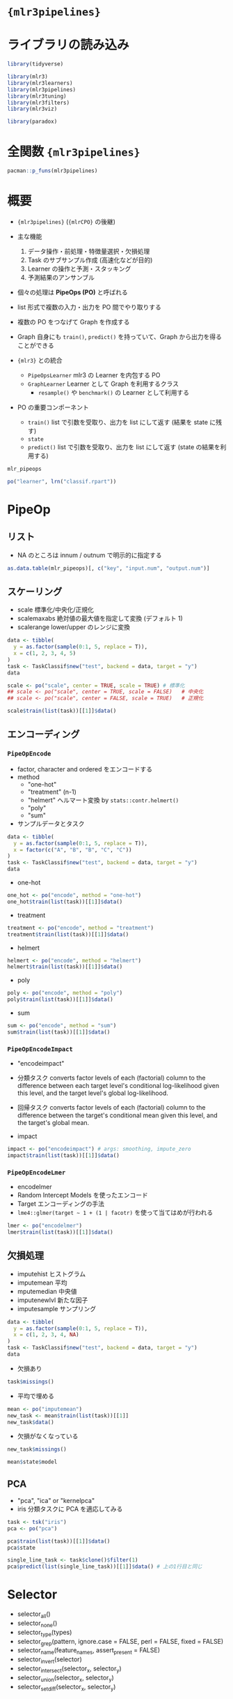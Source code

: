 #+STARTUP: folded indent
#+PROPERTY: header-args:R :results output :colnames yes :session *R:mlr3pipelines*

* ={mlr3pipelines}=
* ライブラリの読み込み
  
#+begin_src R :results silent
library(tidyverse)

library(mlr3)
library(mlr3learners)
library(mlr3pipelines)
library(mlr3tuning)
library(mlr3filters)
library(mlr3viz)

library(paradox)
#+end_src

* 全関数 ={mlr3pipelines}=

#+begin_src R
pacman::p_funs(mlr3pipelines)
#+end_src

#+RESULTS:
#+begin_example
 [1] "%>>%"                          "add_class_hierarchy_cache"    
 [3] "as_graph"                      "as_pipeop"                    
 [5] "as.data.table"                 "assert_graph"                 
 [7] "assert_pipeop"                 "branch"                       
 [9] "filter_noop"                   "Graph"                        
[11] "GraphLearner"                  "greplicate"                   
[13] "gunion"                        "is_noop"                      
[15] "LearnerClassifAvg"             "LearnerRegrAvg"               
[17] "mlr_pipeops"                   "NO_OP"                        
[19] "PipeOp"                        "PipeOpBoxCox"                 
[21] "PipeOpBranch"                  "PipeOpChunk"                  
[23] "PipeOpClassBalancing"          "PipeOpClassifAvg"             
[25] "PipeOpClassWeights"            "PipeOpColApply"               
[27] "PipeOpCollapseFactors"         "PipeOpCopy"                   
[29] "PipeOpEncode"                  "PipeOpEncodeImpact"           
[31] "PipeOpEncodeLmer"              "PipeOpEnsemble"               
[33] "PipeOpFeatureUnion"            "PipeOpFilter"                 
[35] "PipeOpFixFactors"              "PipeOpHistBin"                
[37] "PipeOpICA"                     "PipeOpImpute"                 
[39] "PipeOpImputeHist"              "PipeOpImputeMean"             
[41] "PipeOpImputeMedian"            "PipeOpImputeNewlvl"           
[43] "PipeOpImputeSample"            "PipeOpKernelPCA"              
[45] "PipeOpLearner"                 "PipeOpLearnerCV"              
[47] "PipeOpMissInd"                 "PipeOpModelMatrix"            
[49] "PipeOpMutate"                  "PipeOpNOP"                    
[51] "PipeOpPCA"                     "PipeOpQuantileBin"            
[53] "PipeOpRegrAvg"                 "PipeOpRemoveConstants"        
[55] "PipeOpScale"                   "PipeOpScaleMaxAbs"            
[57] "PipeOpScaleRange"              "PipeOpSelect"                 
[59] "PipeOpSmote"                   "PipeOpSpatialSign"            
[61] "PipeOpSubsample"               "PipeOpTaskPreproc"            
[63] "PipeOpTaskPreprocSimple"       "PipeOpUnbranch"               
[65] "PipeOpYeoJohnson"              "po"                           
[67] "register_autoconvert_function" "reset_autoconvert_register"   
[69] "reset_class_hierarchy_cache"   "selector_all"                 
[71] "selector_grep"                 "selector_intersect"           
[73] "selector_invert"               "selector_name"                
[75] "selector_none"                 "selector_setdiff"             
[77] "selector_type"                 "selector_union"
#+end_example
* 概要

- ={mlr3pipelines}= (={mlrCPO}= の後継)
- 主な機能
  1. データ操作・前処理・特徴量選択・欠損処理
  2. Task のサブサンプル作成 (高速化などが目的)
  3. Learner の操作と予測・スタッキング
  4. 予測結果のアンサンブル

- 個々の処理は *PipeOps (PO)* と呼ばれる
- list 形式で複数の入力・出力を PO 間でやり取りする
- 複数の PO をつなげて Graph を作成する
- Graph 自身にも =train()=, =predict()= を持っていて、Graph から出力を得ることができる

- ={mlr3}= との統合
  - =PipeOpsLearner= mlr3 の Learner を内包する PO
  - =GraphLearner= Learner として Graph を利用するクラス 
   - =resample()= や =benchmark()= の Learner として利用する

- PO の重要コンポーネント
  - =train()=   list で引数を受取り、出力を list にして返す (結果を state に残す)
  - =state=     
  - =predict()= list で引数を受取り、出力を list にして返す (state の結果を利用する)

#+begin_src R
mlr_pipeops

po("learner", lrn("classif.rpart"))
#+end_src

#+RESULTS:
#+begin_example
<
with 42 stored values
Keys: boxcox, branch, chunk, classbalancing, classifavg, classweights,
  colapply, collapsefactors, copy, encode, encodeimpact, encodelmer,
  featureunion, filter, fixfactors, histbin, ica, imputehist,
  imputemean, imputemedian, imputenewlvl, imputesample, kernelpca,
  learner, learner_cv, missind, modelmatrix, mutate, nop, pca,
  quantilebin, regravg, removeconstants, scale, scalemaxabs,
  scalerange, select, smote, spatialsign, subsample, unbranch,
  yeojohnson
PipeOp: <
(not trained)
values: <xval=0>
Input channels <name [train type, predict type]>:
  input [TaskClassif,TaskClassif]
Output channels <name [train type, predict type]>:
  output [NULL,PredictionClassif]
#+end_example

* PipeOp
** リスト

- NA のところは innum / outnum で明示的に指定する
#+begin_src R :results value :rownames yes
as.data.table(mlr_pipeops)[, c("key", "input.num", "output.num")]
#+end_src

#+RESULTS:
|    | key             | input.num | output.num |
|----+-----------------+-----------+------------|
|  1 | boxcox          |         1 |          1 |
|  2 | branch          |         1 |        nil |
|  3 | chunk           |         1 |        nil |
|  4 | classbalancing  |         1 |          1 |
|  5 | classifavg      |       nil |          1 |
|  6 | classweights    |         1 |          1 |
|  7 | colapply        |         1 |          1 |
|  8 | collapsefactors |         1 |          1 |
|  9 | copy            |         1 |        nil |
| 10 | encode          |         1 |          1 |
| 11 | encodeimpact    |         1 |          1 |
| 12 | encodelmer      |         1 |          1 |
| 13 | featureunion    |       nil |          1 |
| 14 | filter          |         1 |          1 |
| 15 | fixfactors      |         1 |          1 |
| 16 | histbin         |         1 |          1 |
| 17 | ica             |         1 |          1 |
| 18 | imputehist      |         1 |          1 |
| 19 | imputemean      |         1 |          1 |
| 20 | imputemedian    |         1 |          1 |
| 21 | imputenewlvl    |         1 |          1 |
| 22 | imputesample    |         1 |          1 |
| 23 | kernelpca       |         1 |          1 |
| 24 | learner         |         1 |          1 |
| 25 | learner_cv      |         1 |          1 |
| 26 | missind         |         1 |          1 |
| 27 | modelmatrix     |         1 |          1 |
| 28 | mutate          |         1 |          1 |
| 29 | nop             |         1 |          1 |
| 30 | pca             |         1 |          1 |
| 31 | quantilebin     |         1 |          1 |
| 32 | regravg         |       nil |          1 |
| 33 | removeconstants |         1 |          1 |
| 34 | scale           |         1 |          1 |
| 35 | scalemaxabs     |         1 |          1 |
| 36 | scalerange      |         1 |          1 |
| 37 | select          |         1 |          1 |
| 38 | smote           |         1 |          1 |
| 39 | spatialsign     |         1 |          1 |
| 40 | subsample       |         1 |          1 |
| 41 | unbranch        |       nil |          1 |
| 42 | yeojohnson      |         1 |          1 |

** スケーリング

- scale       標準化/中央化/正規化
- scalemaxabs 絶対値の最大値を指定して変換 (デフォルト 1)
- scalerange  lower/upper のレンジに変換

#+begin_src R :results value
data <- tibble(
  y = as.factor(sample(0:1, 5, replace = T)),
  x = c(1, 2, 3, 4, 5)
)
task <- TaskClassif$new("test", backend = data, target = "y")
data
#+end_src

#+RESULTS:
| y | x |
|---+---|
| 1 | 1 |
| 0 | 2 |
| 0 | 3 |
| 0 | 4 |
| 1 | 5 |

#+begin_src R
scale <- po("scale", center = TRUE, scale = TRUE) # 標準化
## scale <- po("scale", center = TRUE, scale = FALSE)   # 中央化
## scale <- po("scale", center = FALSE, scale = TRUE)   # 正規化

scale$train(list(task))[[1]]$data()
#+end_src

#+RESULTS:
:    y          x
: 1: 1 -1.2649111
: 2: 0 -0.6324555
: 3: 0  0.0000000
: 4: 0  0.6324555
: 5: 1  1.2649111

** エンコーディング
*** =PipeOpEncode=

- factor, character and ordered をエンコードする
- method
  - "one-hot"
  - "treatment" (n-1)
  - "helmert" ヘルマート変換 by =stats::contr.helmert()=
  - "poly"
  - "sum"

- サンプルデータとタスク
#+begin_src R :results value
data <- tibble(
  y = as.factor(sample(0:1, 5, replace = T)),
  x = factor(c("A", "B", "B", "C", "C"))
)
task <- TaskClassif$new("test", backend = data, target = "y")
data
#+end_src

#+RESULTS:
| y | x |
|---+---|
| 1 | A |
| 0 | B |
| 1 | B |
| 1 | C |
| 0 | C |

- one-hot
#+begin_src R
one_hot <- po("encode", method = "one-hot")
one_hot$train(list(task))[[1]]$data()
#+end_src

#+RESULTS:
:    y x.A x.B x.C
: 1: 0   1   0   0
: 2: 0   0   1   0
: 3: 1   0   1   0
: 4: 0   0   0   1
: 5: 1   0   0   1

- treatment
#+begin_src R
treatment <- po("encode", method = "treatment")
treatment$train(list(task))[[1]]$data()
#+end_src

#+RESULTS:
:    y x.B x.C
: 1: 0   0   0
: 2: 0   1   0
: 3: 1   1   0
: 4: 0   0   1
: 5: 1   0   1

- helmert
#+begin_src R
helmert <- po("encode", method = "helmert")
helmert$train(list(task))[[1]]$data()
#+end_src

#+RESULTS:
:    y x.1 x.2
: 1: 0  -1  -1
: 2: 0   1  -1
: 3: 1   1  -1
: 4: 0   0   2
: 5: 1   0   2

- poly
#+begin_src R
poly <- po("encode", method = "poly")
poly$train(list(task))[[1]]$data()
#+end_src

#+RESULTS:
:    y           x.1        x.2
: 1: 0 -7.071068e-01  0.4082483
: 2: 0 -7.850462e-17 -0.8164966
: 3: 1 -7.850462e-17 -0.8164966
: 4: 0  7.071068e-01  0.4082483
: 5: 1  7.071068e-01  0.4082483

- sum
#+begin_src R
sum <- po("encode", method = "sum")
sum$train(list(task))[[1]]$data()
#+end_src

#+RESULTS:
:    y x.1 x.2
: 1: 0   1   0
: 2: 0   0   1
: 3: 1   0   1
: 4: 0  -1  -1
: 5: 1  -1  -1

*** =PipeOpEncodeImpact=

- "encodeimpact"
- 分類タスク
  converts factor levels of each (factorial) column to the difference between each target level's conditional log-likelihood given this level, and the target level's global log-likelihood.

- 回帰タスク
  converts factor levels of each (factorial) column to the difference between the target's conditional mean given this level, and the target's global mean.

- impact
#+begin_src R
impact <- po("encodeimpact") # args: smoothing, impute_zero
impact$train(list(task))[[1]]$data()
#+end_src

#+RESULTS:
:    y        x.0        x.1
: 1: 1 -8.8049919  8.8049919
: 2: 0  0.4054484 -0.4054484
: 3: 1  0.4054484 -0.4054484
: 4: 1  0.4054484 -0.4054484
: 5: 0  0.4054484 -0.4054484

*** =PipeOpEncodeLmer=

- encodelmer
- Random Intercept Models を使ったエンコード
- Target エンコーディングの手法
- =lme4::glmer(target ~ 1 + (1 | facotr)= を使って当てはめが行われる

#+begin_src R
lmer <- po("encodelmer")
lmer$train(list(task))[[1]]$data()
#+end_src

#+RESULTS:
: boundary (singular) fit: see ?isSingular
:    y         x
: 1: 1 0.4054651
: 2: 0 0.4054651
: 3: 1 0.4054651
: 4: 1 0.4054651
: 5: 0 0.4054651

** 欠損処理

- imputehist   ヒストグラム
- imputemean   平均
- mputemedian  中央値
- imputenewlvl 新たな因子
- imputesample サンプリング 

#+begin_src R :results value
data <- tibble(
  y = as.factor(sample(0:1, 5, replace = T)),
  x = c(1, 2, 3, 4, NA)
)
task <- TaskClassif$new("test", backend = data, target = "y")
data
#+end_src

#+RESULTS:
| y |   x |
|---+-----|
| 0 |   1 |
| 1 |   2 |
| 1 |   3 |
| 1 |   4 |
| 0 | nil |

- 欠損あり
#+begin_src R
task$missings()
#+end_src

#+RESULTS:
: y x 
: 0 1

- 平均で埋める
#+begin_src R
mean <- po("imputemean")
new_task <- mean$train(list(task))[[1]]
new_task$data()
#+end_src

#+RESULTS:
: 
:    y   x
: 1: 0 1.0
: 2: 1 2.0
: 3: 1 3.0
: 4: 1 4.0
: 5: 0 2.5

- 欠損がなくなっている
#+begin_src R
new_task$missings()
#+end_src

#+RESULTS:
: y x 
: 0 0

#+begin_src R
mean$state$model
#+end_src

#+RESULTS:
: $x
: [1] 2.5

** PCA

- "pca", "ica" or "kernelpca"
- iris 分類タスクに PCA を適応してみる
#+begin_src R
task <- tsk("iris")
pca <- po("pca")

pca$train(list(task))[[1]]$data()
pca$state

single_line_task <- task$clone()$filter(1)
pca$predict(list(single_line_task))[[1]]$data() # 上の1行目と同じ
#+end_src

#+RESULTS:
#+begin_example

       Species       PC1         PC2         PC3          PC4
  1:    setosa -2.684126  0.31939725 -0.02791483 -0.002262437
  2:    setosa -2.714142 -0.17700123 -0.21046427 -0.099026550
  3:    setosa -2.888991 -0.14494943  0.01790026 -0.019968390
  4:    setosa -2.745343 -0.31829898  0.03155937  0.075575817
  5:    setosa -2.728717  0.32675451  0.09007924  0.061258593
 ---                                                         
146: virginica  1.944110  0.18753230  0.17782509 -0.426195940
147: virginica  1.527167 -0.37531698 -0.12189817 -0.254367442
148: virginica  1.764346  0.07885885  0.13048163 -0.137001274
149: virginica  1.900942  0.11662796  0.72325156 -0.044595305
150: virginica  1.390189 -0.28266094  0.36290965  0.155038628

Standard deviations (1, .., p=4):
[1] 2.0562689 0.4926162 0.2796596 0.1543862

Rotation (n x k) = (4 x 4):
                     PC1         PC2         PC3        PC4
Petal.Length  0.85667061 -0.17337266  0.07623608  0.4798390
Petal.Width   0.35828920 -0.07548102  0.54583143 -0.7536574
Sepal.Length  0.36138659  0.65658877 -0.58202985 -0.3154872
Sepal.Width  -0.08452251  0.73016143  0.59791083  0.3197231

   Species       PC1       PC2         PC3          PC4
1:  setosa -2.684126 0.3193972 -0.02791483 -0.002262437
#+end_example

* Selector

- selector_all()
- selector_none()
- selector_type(types)
- selector_grep(pattern, ignore.case = FALSE, perl = FALSE, fixed = FALSE)
- selector_name(feature_names, assert_present = FALSE)
- selector_invert(selector)
- selector_intersect(selector_x, selector_y)
- selector_union(selector_x, selector_y)
- selector_setdiff(selector_x, selector_y)

* PO + =%>>%=

- =%>>%= で PO をつないでいく
#+begin_src R
gr <- po("scale") %>>% po("pca")
gr
#+end_src

#+RESULTS:
: Graph with 2 PipeOps:
:     ID         State sccssors prdcssors
:  scale <<UNTRAINED>
:      pca          
:    pca <<UNTRAINED>
:              scale

#+begin_src R :results output graphics file :file (my/get-babel-file)
gr$plot()
#+end_src

#+RESULTS:
[[file:/home/shun/Dropbox/memo/img/babel/fig-wiDaGQ.png]]

* 特徴量結合の例

- "featureunion" は複数の入力 (list) を受取り =cbind()= して返す
- Input Channel を 2 つもつ場合
- Stacking などに利用できそう
#+begin_src R

## iris を2つに分割
iris_first_half = task$clone()$select(c("Petal.Length", "Petal.Width"))
iris_second_half = task$clone()$select(c("Sepal.Length", "Sepal.Width"))

## 再度結合する
po_fu <- po("featureunion", innum = 2)
po_fu$train(list(iris_first_half, iris_second_half))[[1]]$data()

## 入力が2つ
po_fu$input
#+end_src

#+RESULTS:
#+begin_example

       Species Petal.Length Petal.Width Sepal.Length Sepal.Width
  1:    setosa          1.4         0.2          5.1         3.5
  2:    setosa          1.4         0.2          4.9         3.0
  3:    setosa          1.3         0.2          4.7         3.2
  4:    setosa          1.5         0.2          4.6         3.1
  5:    setosa          1.4         0.2          5.0         3.6
 ---                                                            
146: virginica          5.2         2.3          6.7         3.0
147: virginica          5.0         1.9          6.3         2.5
148: virginica          5.2         2.0          6.5         3.0
149: virginica          5.4         2.3          6.2         3.4
150: virginica          5.1         1.8          5.9         3.0

     name train predict
1: input1  Task    Task
2: input2  Task    Task
#+end_example

* グラフ実行の例

- iris をスケールしてから、10%をサンプリングする例
- Graph Class の =train()= にタスクを渡す
#+begin_src R
task <- tsk("iris")
gr <- po("scale") %>>% po("subsample", param_vals = list(frac = 0.1))
gr$train(task)[[1]]$data()
#+end_src

#+RESULTS:
#+begin_example

       Species Petal.Length Petal.Width Sepal.Length Sepal.Width
 1:     setosa  -1.33575163  -1.3110521   -1.7430170 -0.36096697
 2:     setosa  -1.56234224  -1.3110521   -1.5014904  1.24503015
 3:     setosa  -1.22245633  -1.3110521   -1.0184372 -0.13153881
 4:     setosa  -1.05251337  -1.0486668   -0.8976739  1.70388647
 5: versicolor   0.64691619   0.3944526    1.2760656  0.09788935
 6: versicolor   0.13708732   0.1320673   -0.4146207 -1.73753594
 7: versicolor   0.53362088   0.5256453    0.5514857  0.55674567
 8: versicolor   0.53362088   0.2632600    0.3099591 -0.36096697
 9: versicolor  -0.08950329   0.1320673   -0.2938574 -0.36096697
10: versicolor   0.36367793   0.2632600    0.9137757 -0.13153881
11: versicolor  -0.14615094  -0.2615107   -0.1730941 -1.04925145
12: versicolor  -0.42938920  -0.1303181   -0.8976739 -1.27867961
13:  virginica   1.32668801   1.7063794    1.6383555  1.24503015
14:  virginica   0.98680210   0.7880307    0.7930124 -0.13153881
15:  virginica   1.15674505   0.5256453    1.6383555 -0.13153881
#+end_example

* 参考

- ={mlr3pipelines}=
  - [[https://mlr3pipelines.mlr-org.com/reference/index.html][Reference]]
  - Vigette
    - [[https://mlr3pipelines.mlr-org.com/articles/introduction.html][Introduction to mlr3pipelines]]

